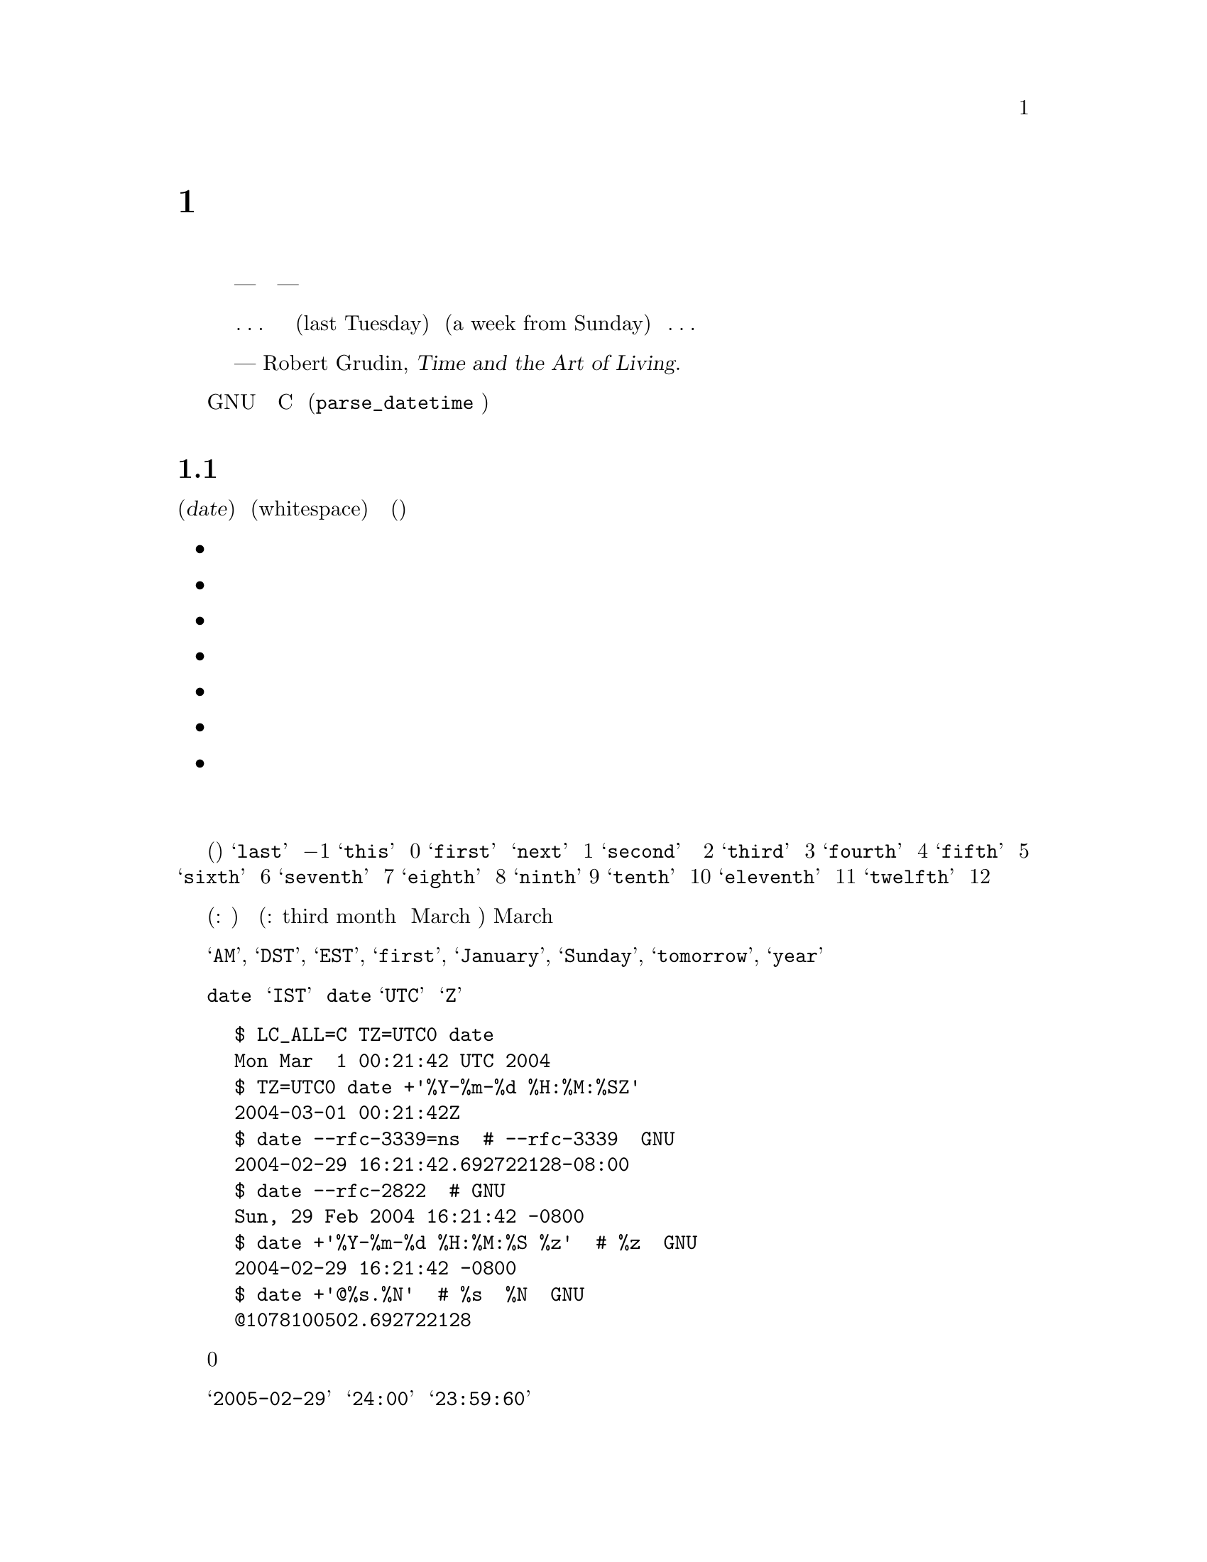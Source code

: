 @c ===========================================================================
@c
@c This file was generated with po4a. Translate the source file.
@c
@c ===========================================================================
@c GNU date syntax documentation

@c Copyright (C) 1994-2006, 2009-2016 Free Software Foundation, Inc.

@c Permission is granted to copy, distribute and/or modify this document
@c under the terms of the GNU Free Documentation License, Version 1.3 or
@c any later version published by the Free Software Foundation; with no
@c Invariant Sections, no Front-Cover Texts, and no Back-Cover
@c Texts.  A copy of the license is included in the ``GNU Free
@c Documentation License'' file as part of this distribution.

@node Date input formats
@chapter 日付入力の書式

@cindex date input formats
@findex parse_datetime

まず、引用から始める。

@quotation
時間を計るための我々の単位は、秒から月にいたるまで、あまりにも複雑で、一貫性がなく、ばらばらなので、
時間について間違わずに暗算をすることなど、ほとんど不可能なほどだ。
まったくの話、どこかの横暴な神様が、人間の知能を時間の奴隷にしてやろうと企んだとしても
--- 腐った決まりごとや不愉快な不意打ちに隷従せずに済ますことなど、
人間にはほとんど不可能にしてやろうと企んだとしても ---
現在我々が使っているシステムをお下げ渡しになる以上のことは、できなかったに違いない。
我々の時間計算のシステムは、垂直な面も水平な面もない不等辺四辺形の建築ブロックの集まりのようなものだ。
あるいは、ほんの簡単な考えを述べるにも、
凝りに凝った構成や、無駄な不変化詞や、長々しい婉曲表現が必要な言語のようなものだ。
言語や科学のもっとうまく行っている思考様式は、我々が経験に果敢に立ち向かうことを、
少なくとも冷静に立ち向かうことを可能にしてくれる。
ところが、そうしたものとは違って、我々の時間計算のシステムは、
密かに、しかも執拗に時間に対する我々の恐怖をかきたてるのである。

@dots{} それは、建築家が長さをフィートで、幅をメートルで、高さをエルで測らなければならないようなものだ。
あるいは、基本的な使用説明書を読むのに、五つの異なった言語の知識が必要なようなものだ。
だから、我々が、自分にとってすぐ最近の過去や未来を表す、この前の火曜日
(last Tuesday) とか、来週の日曜日 (a week from Sunday)
とかいった表現について、それは一体いつを指しているのだろうと考え込んでは、
どうしようもない混乱を覚えることがよくあるのも、無理からぬことなのである。@dots{}


--- Robert Grudin, @cite{Time and the Art of Living}.
@end quotation

この章では、GNU のプログラムが認識する日付表現文字列について説明する。
そうした文字列は、ユーザである読者が、様々なプログラムに引数として渡すことのできるものだ。
C のインターフェース (@code{parse_datetime} 関数で使用する)
については、ここでは説明しない。

@menu
* General date syntax::      共通規則。
* Calendar date items::      暦日の項目 (19 Dec 1994)。
* Time of day items::        時刻の項目 (9:20pm)。
* Time zone items::          タイムゾーンの項目 (EST, PDT, UTC, @dots{})。
* Combined date and time of day items::  暦日と時刻を組み合わせた項目 
                                           (1972-09-24T20:02:00,000000-0500)。
* Day of week items::        曜日の項目 (Monday, Tuesday)。
* Relative items in date strings::  相対表現の項目 
                                      (next tuesday, 2 years ago)。
* Pure numbers in date strings::    純粋な数値 (19931219, 1440)。
* Seconds since the Epoch::         紀元からの秒数 (@@1078100502)。
* Specifying time zone rules::      タイムゾーン・ルールの指定 
                                      (TZ="America/New_York", TZ="UTC0")。
* Authors of parse_datetime::       parse_datetime の作者 (Bellovin, Eggert, 
                                      Salz, Berets, et al.)。
@end menu


@node General date syntax
@section 日付書式の一般ルール

@cindex general date syntax

@cindex items in date strings
日付 (@dfn{date}) は、空文字列のこともある文字列であり、空白 (whitespace)
で区切られた多くの項目を含んでいる。各項目の意味に曖昧さが生じないなら、
空白は省略できる。空の文字列は、今日の始まり (すなわち、真夜中) を意味している。
項目の順序は重要ではない。日付文字列では、様々な種類の項目を指定することができる。

@itemize @bullet
@item 暦日の項目
@item 時刻の項目
@item タイムゾーンの項目
@item 日付と時刻を組み合わせた項目
@item 曜日の項目
@item 相対表現の項目
@item 純粋な数値
@end itemize

@noindent 個々の項目については、次節以下で順番に説明する。

@cindex numbers, written-out
@cindex ordinal numbers
@findex first @r{in date strings}
@findex next @r{in date strings}
@findex last @r{in date strings}
何番目かを示す序数の中には、現れる場所によっては、単語で表現できるものがいくつかある。
これは、曜日や相対的表現の項目を指定するとき、たいへん便利だ (下記参照)。
使用頻度のきわめて高い序数を取り上げると、@samp{last} という単語は
@math{-1} を表し、@samp{this} は 0 を、@samp{first} と @samp{next}
は両方とも 1 を表している。@samp{second} という単語は時間の単位でもあるので、
序数の 2 を単語で表現する方法はない。だが、便宜を考えて、@samp{third} は
3 を、@samp{fourth} は 4 を、@samp{fifth} は 5 を、@samp{sixth} は
6 を、@samp{seventh} は 7 を、@samp{eighth} は 8 を、@samp{ninth}は
9 を、@samp{tenth} は 10 を、@samp{eleventh} は
11 を、@samp{twelfth} は 12 を表すことになっている。

@cindex months, written-out
月がこの形で表現されたときも、やはり数値として (訳注: たとえば、今月から何ヶ月後と)
指定されたと見なされるのであって、月の名前の省略なしの表記と解釈されるわけではない
(訳注: たとえば、third month を March の別名の完全表記とは考えない)。
そのため、March のような月名を使った場合とは、指定できる文字列が違ってくる。

@cindex language, in dates
現在の実装で使用できる単語は、英語の単語とその省略形のみである。
すなわち、@samp{AM}, @samp{DST}, @samp{EST}, @samp{first}, @samp{January},
@samp{Sunday}, @samp{tomorrow}, @samp{year} などだ。

@cindex language, in dates
@cindex time zone item
@command{date} コマンドの出力だからと言って、必ずしも日付文字列としてプログラムに渡せるとはかぎらない。
言語の問題のせいばかりではない。@samp{IST} のようなタイムゾーン項目には、標準的な意味が存在しないからでもある。
後でプログラムに構文解析をさせる予定の日付文字列を、@command{date}
を使用して生成するのなら、日付の書式には、言語が何であるかに依存せず、@samp{UTC}
と @samp{Z} 以外のタイムゾーン項目を使用しないものを指定するべきだ。
それを行う方法をいくつか挙げておく。

@example
$ LC_ALL=C TZ=UTC0 date
Mon Mar  1 00:21:42 UTC 2004
$ TZ=UTC0 date +'%Y-%m-%d %H:%M:%SZ'
2004-03-01 00:21:42Z
$ date --rfc-3339=ns  # --rfc-3339 は GNU の拡張。
2004-02-29 16:21:42.692722128-08:00
$ date --rfc-2822  # GNU の拡張。
Sun, 29 Feb 2004 16:21:42 -0800
$ date +'%Y-%m-%d %H:%M:%S %z'  # %z は GNU の拡張。
2004-02-29 16:21:42 -0800
$ date +'@@%s.%N'  # %s と %N も GNU の拡張。
@@1078100502.692722128
@end example

@cindex case, ignored in dates
@cindex comments, in dates
日付を指定する際、アルファベットの大文字と小文字は全く区別されない。
丸カッコで囲めば、コメントを入れることができる。ただし、丸カッコを入れ子にするときは、
開きカッコと閉じカッコがきちんと対応していなければならない。
数字が後に続かないハイフンは、現在のところ無視される。
また、数値の前に付けた 0 も無視される。

@cindex leap seconds
@samp{2005-02-29} のような無効な日付や @samp{24:00} のような無効な時刻は、却下される。
閏秒をサポートしていないホストでは、@samp{23:59:60} のような時刻は、
たとえ閏秒に正しく対応する値であっても、却下されるのが普通である。


@node Calendar date items
@section 暦日の項目

@cindex calendar date item

暦日の項目 (@dfn{calendar date item}) では、ある年のある一日を指定する。
月を数字で指定するか、文字で指定するかにかによって、日付の指定法が変わってくる。
以下に挙げる文字列は、すべて暦の上の同じ日付を指定している。

@example
1972-09-24     # ISO 8601 形式。
72-9-24        # 69 から 99 までは、19xx 年と見なし、
               # 00 から 68 までは、20xx 年と見なす。
72-09-24       # 先頭の 0 は無視される。
9/24/72        # アメリカでよく使われる表記。
24 September 1972
24 Sept 72     # September には、4 文字の省略形もある。
24 Sep 72      # 3 文字の省略形は、何月に対しても使用できる。
Sep 24, 1972
24-sep-72
24sep72
@end example

年を省略することもできる。その場合は、日付文字列の後方で指定された年が使用される
(訳注: たとえば、@code{date -d "5/3 2:00 UTC 2015"} のような場合だろう)。
それもない場合は、今年が使われる。例を挙げると、次のような形である。

@example
9/24
sep 24
@end example

要するに、ルールはこうだ。

@cindex ISO 8601 date format
@cindex date format, ISO 8601
月を数字で表す場合、ISO 8601 の形式、すなわち @samp{@var{year}-@var{month}-@var{day}}
が使用できる。ここで @var{year} は任意の正の数であり、@var{month} は 01 から 12
までの数、@var{day} は 01 から 31 までの数である。
数が 10 未満のときは、0 を前に付けることになる。@var{year} が
68 以下の場合は、@var{year} に2000 が加算される。また、@var{year} が
69 以上、100 未満ならば、1900 が加算される。アメリカ合衆国で一般的な
@samp{@var{month}/@var{day}/@var{year}} という書式も使うことができる。
年を省略した @samp{@var{month}/@var{day}} も可能である。

@cindex month names in date strings
@cindex abbreviations for months
月の名前を使用する場合は、フルスペルで書いてもよい。
すなわち、@samp{January}, @samp{February}, @samp{March},
@samp{April}, @samp{May}, @samp{June}, @samp{July},
@samp{August}, @samp{September}, @samp{October},
@samp{November}, @samp{December} である。
月の名前は、最初の 3 文字に省略することができる。
その場合、省略の印のピリオドは、付けても付けなくてもよい。
また、@samp{September} の代わりに、@samp{Sept} と書くことも認められている。

月名を使用する場合、暦の上の日付は、以下のどの形で指定してもよい。

@example
@var{day} @var{month} @var{year}
@var{day} @var{month}
@var{month} @var{day} @var{year}
@var{day}-@var{month}-@var{year}
@end example

年を省略することもできる。

@example
@var{month} @var{day}
@end example


@node Time of day items
@section 時刻の項目

@cindex time of day item

日付文字列中の時刻の項目 (@dfn{time of day item}) では、当日の時刻を指定する。
以下に挙げるいくつかの例は、すべて同じ時刻を表している。

@example
20:02:00.000000
20:02
8:02pm
20:02-0500      # EST (U.S. Eastern Standard Time)
@end example

@cindex leap seconds
もっと一般的に言うと、時刻は @samp{@var{hour}:@var{minute}:@var{second}} の形で指定できる。
@var{hour} は 0 から 23 までの数であり、@var{minute} は 0 から 59 までの数である。
@var{second} は 0 から 59 までの数であり、@samp{.} や @samp{,}
を後ろに付けて、一桁以上の数字からなる小数を続けてもよい。
なお、@samp{:@var{second}} は省略することもでき、その場合は 0 を指定したことになる。
閏秒をサポートするホストもまれにはあり、そうしたところでは @var{second}
に 60 を指定することができる。

@findex am @r{in date strings}
@findex pm @r{in date strings}
@findex midnight @r{in date strings}
@findex noon @r{in date strings}
時刻に @samp{am} や @samp{pm} (または @samp{a.m.} や @samp{p.m.}) が続く場合は、
@var{hour} が 1 から 12 までになる。@samp{:@var{minute}} は省略してもよい
(0 を指定したものと見なされる)。@samp{am} は一日の前半を示し、@samp{pm}
は一日の後半を示す。この表記法では、1 の前が 12 になる。すなわち、真夜中は
@samp{12am} であり、正午は @samp{12pm} である。(これは @samp{12am} や
@samp{12pm} の 12 を 0 のように見なす解釈であり、正午を @samp{12m}、深夜を
@samp{12pm} とするラテン文化から来た従来の習慣とは逆になっている。)

@cindex time zone correction
@cindex minutes, time zone correction by
また、時刻にはタイムゾーン補正を続けてもよい。補正は @samp{@var{s}@var{hh}@var{mm}}
という形で表現され、@var{s} は @samp{+} または @samp{-} 符号、@var{hh}
は時間帯の時間差、@var{mm} は分差の部分である。分差の部分
@var{mm} は指定しないでもよく、その場合は、1 桁ないし
2 桁の補正は、時間差の指定と見なされる。なお、@var{hh} と @var{mm}
の間をコロンで区切ってもよい。タイムゾーン補正をこの方法で指定した場合、
それが、それまでに指定したいかなるタイムゾーンよりも、
また、ローカル・タイムゾーンよりも優先され、指定した時刻は、協定世界時 (UTC)
よりも補正分進んでいる (あるいは、遅れている) タイムゾーンの時刻であると解釈されることになる。
一例を挙げると、@samp{+0530} と @samp{+05:30} は両方とも、UTC より
5.5 時間進んだタイムゾーンを表している (たとえば、インドである)。
これは、タイムゾーン補正を 1 時間以下の部分まで指定する最善の方法である。
タイムゾーン補正の最大値は、24 時間である。

@samp{am}/@samp{pm} とタイムゾーン補正は、どちらか一方のみが指定できる。
両方を指定することはできない。


@node Time zone items
@section タイムゾーンの項目

@cindex time zone item

タイムゾーン項目 (@dfn{time zone item}) では、国際時間帯を指定する。
これは数個の文字によって表されるもので、たとえば、協定世界時 (Coordinated
Universal Time) なら @samp{UTC} または @samp{Z} である。
省略の印のピリオドは、すべて無視される。標準時のタイムゾーン
(a non-daylight-saving time zone) の後ろに、文字列 @samp{DST}
を独立した単語として (すなわち、空白、タブなどを間に置いて)
続ければ、対応する夏時間のタイムゾーンを指定することができる。
ちなみに、標準時のタイムゾーンの後ろに、タイムゾーン補正を続けて、
両方の値を加算することもできる。ただし、その指定法は、通常 @samp{UTC}
に対してしか行われない。たとえば、@samp{UTC+05:30} は @samp{+05:30}
と同じことである。

@samp{UTC} と @samp{Z} 以外のタイムゾーン項目は、時代遅れになりかかっているので、使用しない方がよい。
理由は解釈が一定しないからであり、たとえば、@samp{EST}
はオーストラリアとアメリカ合衆国で違った意味を持っている。
タイムゾーン項目を使用するよりも、前節で述べた @samp{-0500}
のような、数値によるタイムゾーン補正を使う方が、曖昧さがない分優れている。

タイムゾーン項目とタイムゾーン補正のどちらも指定されていない場合、
タイムスタンプの解釈は、デフォルトのタイムゾーンのルールを用いて行われる
(@pxref{Specifying time zone rules})。


@node Combined date and time of day items
@section 暦日と時刻を組み合わせた項目

@cindex combined date and time of day item
@cindex ISO 8601 date and time of day format
@cindex date and time of day format, ISO 8601

ISO 8601 の拡張日時書式は、ISO 8601 形式の日付、@samp{T}
という区切り文字、ISO 8601 形式の時刻という構成になっている。
@samp{T} の代わりにスペースが使われていても、この書式として認識される。

この書式では、時刻は 24 時間表記を使用するべきである。
秒については、コンマまたはピリオドに小数部分を続けることで、小数点以下も指定できる。
ISO 8601 で認められている分や時の小数表現には対応していない。
たいていのホストがナノセコンドの精度のタイムスタンプをサポートしている。
サポートを超えた精度は、エラーや警告を出さずに単に除去される。

例をいくつか挙げてみよう。

@example
2012-09-24T20:02:00.052-05:00
2012-12-31T23:59:59,999999999+11:00
1970-01-01 00:00Z
@end example

@node Day of week items
@section 曜日の項目

@cindex day of week item

曜日を明示的に指定すると、未来のその曜日にまで日付を前に進めることになる
(これが行われるのは、その必要があるときだけである)。

曜日は省略なしに書いてもよい。すなわち、@samp{Sunday}, @samp{Monday},
@samp{Tuesday}, @samp{Wednesday}, @samp{Thursday},
@samp{Friday}, @samp{Saturday} である。最初の 3 文字に短縮することもでき、
その場合、省略の印のピリオドは付けても付けなくてもよい。
@samp{Tuesday} には @samp{Tues}、@samp{Wednesday} には @samp{Wednes}、
@samp{Thursday} には @samp{Thur} または @samp{Thurs} という特殊な省略形もある。

@findex next @var{day}
@findex last @var{day}
曜日項目の前に数値を付けてもよい。週がその分だけ前に進むことになる。
これは、@samp{third monday} のような表現で使うのが、一番よい。
その伝で、@samp{last @var{day}} や @samp{next @var{day}} という表現も許されている
(訳注: @var{day} の部分には Sunday, Monday などの曜日を指定する)。
それぞれ、単独の @var{day} が表すことになる日付より 1 週間前、または
1 週間後の日付になる。

(訳注: next について上記のことが成り立つのは、@var{day} が今日の曜日のときだけである。
それ以外の場合は、@var{day} と @samp{next @var{day}} は同じになる。)

曜日項目の後ろにコンマがあっても、無視される。

(訳注: 確かに @samp{-d "Thu, 2013-03-07"} といった指定では、コンマが無視されるが、
@samp{-d "next Thu,"} や @samp{-d "3 Thu,"} といった指定では、
``invalid date'' と言われ、エラーになる。)


@node Relative items in date strings
@section 相対表現の項目

@cindex relative items in date strings
@cindex displacement of dates

相対表現の項目 (@dfn{Relative items}) は、日付を (指定しない場合は、現在の日付を)
前後に移動させる。また、相対表現の項目の作用は、加算されていく。
相対表現の項目とは、次のようなものである。

@example
1 year
1 year ago
3 years
2 days
@end example

@findex year @r{in date strings}
@findex month @r{in date strings}
@findex fortnight @r{in date strings}
@findex week @r{in date strings}
@findex day @r{in date strings}
@findex hour @r{in date strings}
@findex minute @r{in date strings}
時間をどれくらい移動するかの単位は、文字列を使って選択する。
まる数年、あるいは、まる数ヶ月ずらすのなら、@samp{year} や @samp{month} という文字列を使う。
年も月も、曖昧な単位である。すべての年や月が、同じ長さをしているわけではないからだ。
もっと厳密な単位としては、@samp{fortnight} (14 日間)、@samp{week}
(7 日間)、@samp{day} (24 時間)、@samp{hour} (60 分間)、@samp{minute}
または @samp{min} (60 秒間)、@samp{second} または @samp{sec} (1 秒間)
がある。こうした単位には、複数語尾の @samp{s} を付けてもよいが、付けても無視される。

@findex ago @r{in date strings}
時間の単位の前に、何倍かを示す乗数を置くことができる。
乗数には、@samp{+} または @samp{-} の符号を付けてもよい。
符号なしの数値には、@samp{+} の符号が付いているものと見なされる。
数値を指定しなければ、乗数に 1 を指定したことになる。相対表現の項目に
@samp{ago} を続けるのは、単位の前にマイナスの乗数を置くのと同じことである。

@findex day @r{in date strings}
@findex tomorrow @r{in date strings}
@findex yesterday @r{in date strings}
@samp{tomorrow} という文字列は、1 日分未来ということである (@samp{day}
と等しい)。@samp{yesterday} は、1 日分過去ということだ (@samp{day ago} と等しい)。

@findex now @r{in date strings}
@findex today @r{in date strings}
@findex this @r{in date strings}
@samp{now} や @samp{today} という文字列は、値 0 の時間移動に対応する相対表現の項目である。
値 0 の時間移動は、先行する項目によって別の日時に変更されていないかぎり、
今現在の日時を表すということから、@samp{now} (今) や @samp{today} (今日) という言い方ができるわけだ。
こうしたものは、他の項目を強調するために、たとえば、@samp{12:00 today}
といった具合に使うこともできる。@samp{this} という文字列にも、値 0
の時間移動という意味があるが、こちらは @samp{this thursday}
のような日付文字列で使用される。

相対表現の項目によって生成される日付が、
標準時と夏時間の切り替えを典型とするような、時刻調整の境目を越えたものになる場合、
生成される日時は適切に調整される。

単位の曖昧さが、相対表現の項目では問題を起こすことがある。
たとえば、@samp{2003-07-31 -1 month} は、2003-07-01 と評価されるかもしれない。
2003-06-31 が無効な日付だからだ。先月が何月かをもっと確実に引き出すためには、
今月の 15 日よりも前に、先行する月を求めればよい。例を挙げる。

@example
$ date -R
Thu, 31 Jul 2003 13:02:39 -0700
$ date --date='-1 month' +'Last month was %B?'
Last month was July?
$ date --date="$(date +%Y-%m-15) -1 month" +'Last month was %B!'
Last month was June!
@end example

また、標準時と夏時間の切り替えのような時刻変更があるときの前後で日付の操作を行う場合も、気を付けた方がよい。
24 時間も加算されたり、減算されたりしてしまうことも、ないとは言えないからだ。
そこで、たいていの場合、日付の計算に取りかかる前に、環境変数 @env{TZ} を @samp{UTC0}
に設定して、協定世界時を採用するのが賢明である。

@node Pure numbers in date strings
@section 日付文字列中の純粋な数値

@cindex pure numbers in date strings

純粋な 10 進数をどう解釈するかは、日付文字列の文脈次第である。

10 進数が @var{yyyy}@var{mm}@var{dd} の形をとり、日付文字列中のそれより前に他の暦日の項目
(@pxref{Calendar date items}) が存在しない場合、@var{yyyy}
は暦の上のある 1 日の年の部分と見なされる。
@var{mm} は何番目の月かということ、@var{dd} はその月の日にちである。

10 進数が @var{hh}@var{mm} の形をとり、日付文字列中のそれより前に他の時刻の項目が存在しない場合、
@var{hh}@var{mm} は時刻の指定になり、@var{hh} はある 1 日の何時の部分、@var{mm}
は何分の部分と見なされる。@var{mm} を省略してもよい。

日付文字列中で、ある数値の左側に暦の上の日にちとその日の時刻の両方が存在し、相対表現の項目が存在しない場合は、
その数値が今年の代わりに使われる。

(訳注: たとえば、@code{date -d "3/27 10:10 2012"} と指定すると、
今年の代わりに 2012 が使われるということらしい。
@code{date -d "3/27/2001 10:10 2012"} や @code{date -d "2001-03-27 10:10
2012"}
は無効な日付になるし、@code{date -d "3/27 1010 2012"}
は、1010 年 3 月 27 日 20:12:00 になる。)


@node Seconds since the Epoch
@section Unix 紀元 (the Epoch) からの秒数

@samp{@@} に数値を続けると、それは、秒数として、システム内部で使われるタイムスタンプを表すことになる。
数値には、小数点 (@samp{.} または @samp{,}) が含まれていてもよい。
内部表現がサポートしていない余分な精度は、マイナスの無限に向けて切り詰められる。
@samp{@@} で始まるこうした数値は、他の日付項目のいかなるものとも組み合わせて使うことができない。
欠けるところのない完全なタイムスタンプの指定だからである。

@cindex beginning of time, for POSIX
@cindex epoch, for POSIX
コンピュータの内部では、時間は、ある紀元 (an epoch) ---
きちんと定義された時間中のある一点 --- からの秒数として表現されている。
GNU や POSIX のシステムでは、紀元は 1970-01-01 00:00:00 UTC である。
従って、@samp{@@0} はその時刻を表し、@samp{@@1} は 1970-01-01 00:00:01 UTC
を表す、以下同様ということになる。GNU を始め、POSIX に準拠したほとんどのシステムでは、
POSIX に対する拡張として、こうした時間表記をマイナスの秒数を使うことも含めて、サポートしている。
従って、@samp{@@-1} は 1969-12-31 23:59:59 UTC を表すことになる。

旧来の Unix システムでは、秒を 32 ビットの 2 の補数である整数で数えており、
1901-12-13 20:45:52 から 2038-01-19 03:14:07 UTC まで表すことができる。
もっと新しいシステムでは、64 ビットの秒数計算を、ナノセコンドのサブカウント付きで使用しており、
宇宙の寿命として知られている時間のうちのあらゆる時刻を 1 ナノセコンドの精密さで表すことができる。

@cindex leap seconds
ほとんどのホストのこうした計算では、閏秒の存在が無視されている。
たとえば、ほとんどのホストで @samp{@@915148799} は 1998-12-31 23:59:59 UTC
を表し、@samp{@@915148800} は 1999-01-01 00:00:00 UTC を表している。
従って、間にある 1998-12-31 23:59:60 UTC という閏秒を表現する方法は存在しない。

@node Specifying time zone rules
@section タイムゾーン・ルールの指定

@vindex TZ
通常、日付の解釈は、現在のタイムゾーンのルールを使って行われる。
そして、その現在のタイムゾーンのルールを指定しているのは、環境変数 @env{TZ} か、
@env{TZ} が設定されていなければ、システムのデフォルト設定である。
今、ある一つの日付のみに別のタイムゾーンでデフォルトとして使われる一連のルールを適用したいとしよう。
その場合は、日付を @samp{TZ="@var{rule}"} という文字列で始めればよい。
日付中では、対になった二重引用符 (@samp{"}) で @var{rule} を必ず囲わなければならない。
また、@var{rule} 中に引用符やバックスラッシュがあるときは、
それをバックスラッシュでエスケープしなければならない。

一例を挙げると、GNU の @command{date} コマンドを使って、「パリで
2004 年 10 月 31 日 午前 6 時 30 分のとき、
ニューヨークでは何時か？」という質問に答えることができる、
以下で示すように、@samp{TZ="Europe/Paris"}で始まる日付を使うのである。

@example
$ export TZ="America/New_York"
$ date --date='TZ="Europe/Paris" 2004-10-31 06:30'
Sun Oct 31 01:30:00 EDT 2004
@end example

この例では、@option{--date} のオペランドの最初の部分で、その日付専用の @env{TZ}
が設定されている。そこで、このオペランドの残りの部分は、@samp{Europe/Paris}
のルールに従って処理され、@samp{2004-10-31 06:30}
という文字列が、パリの日時であるかのように扱われる。ところが、@command{date}
コマンドの出力は、全体のタイムゾーンのルールに従って処理されるので、
出力にはニューヨークの時刻が使用されるのである。
(2004 年には、パリは通常ニューヨークより 6 時間進んでいた。
しかし、この例は、時差が 5 時間だったハロウィーンの日のほんの短い間のことを言っている。)

@env{TZ} の値はルールであり、ルールには通常、@samp{tz} データベースの地域名が付けられている
(@uref{http://www.twinsun.com/tz/tz-link.htm})。
地域名の最新の一覧は、TWiki Date and Time Gateway で見ることができる
(@uref{http://twiki.org/cgi-bin/xtra/tzdate})。
なお、GNU 以外のホストの中には、@env{TZ} を設定するとき、@samp{TZ=":America/New_York"}
のように、地域名の前にコロンを置く必要があるものもある。

@samp{tz} データベースには、@samp{Arctic/Longyearbyen} から
@samp{Antarctica/South_Pole} に至るまで、実にさまざまな地域が含まれている。
それでも、目下航海の最中でタイムゾーンが船特有のものである場合や、@samp{tz}
データベースに対応していない non-GNU のホストを使用している場合は、@samp{tz}
データベースの地域名で表されるルールの代わりに、POSIX
式のルールを使う必要があるかもしれない。POSIX 式では、@samp{UTC0}
のような単純なルールだと、夏時間なしのタイムゾーン指定になるが、
そのほかに、簡単な夏時間制度なら指定できる別のルールも存在する。
@xref{TZ Variable,, Specifying the Time Zone with @code{TZ}, libc,
The GNU C Library}.

@node Authors of parse_datetime
@section @code{parse_datetime} の作者
@c the anchor keeps the old node name, to try to avoid breaking links
@anchor{Authors of get_date}

@cindex authors of @code{parse_datetime}

@cindex Bellovin, Steven M.
@cindex Salz, Rich
@cindex Berets, Jim
@cindex MacKenzie, David
@cindex Meyering, Jim
@cindex Eggert, Paul
@code{parse_datetime} は、@code{getdate} として誕生した。
最初の実装を行ったのは、Steven M. Bellovin (@email{smb@@research.att.com})
であり、ノースカロライナ大学チャペルヒル校に在学中のことだった。
その後、Usenet 上で数人によって機能が追加され、1990 年 8 月に
Rich $alz (@email{rsalz@@bbn.com}) と Jim Berets
(@email{jberets@@bbn.com}) によって徹底的なオーバーホールがなされた。
GNU システムのための様々な改訂は、David MacKenzie, Jim Meyering,
Paul Eggert などによって行われた。ほぼ同様の機能を持つ Posix の
@code{getdate} 関数との衝突を避けるために @code{get_date}
と名前を変えたのも、この改訂の一部であり、さらに後に、@code{parse_datetime}
と改名した。Posix の @code{getdate} 関数は、@code{strptime}
の使用によりロケール特有の日付の解析に優れているが、環境変数や外部のファイルに依存しており、
@code{parse_datetime} の持つスレッド安全性 (thread-safety) を欠いている。

@cindex Pinard, F.
@cindex Berry, K.
この章は、Fran@,{c}ois Pinard (@email{pinard@@iro.umontreal.ca})
がソースコードの @file{parse_datetime.y} を元にして最初に作成し、
その後、K. Berry (@email{kb@@cs.umb.edu}) が増補改訂した。
